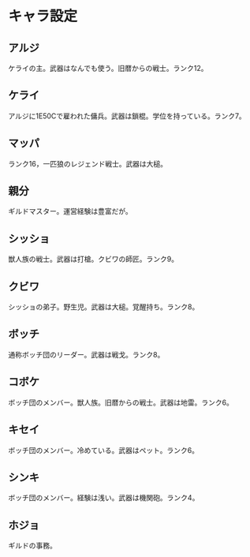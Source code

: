 #+OPTIONS: toc:nil
#+OPTIONS: \n:t

* キャラ設定
** アルジ
   ケライの主。武器はなんでも使う。旧暦からの戦士。ランク12。
** ケライ
   アルジに1E50Cで雇われた傭兵。武器は鎖棍。学位を持っている。ランク7。
** マッパ
   ランク16，一匹狼のレジェンド戦士。武器は大槌。
** 親分
   ギルドマスター。運営経験は豊富だが。
** シッショ
   獣人族の戦士。武器は打槍。クビワの師匠。ランク9。
** クビワ
   シッショの弟子。野生児。武器は大槌。覚醒持ち。ランク8。
** ボッチ
   通称ボッチ団のリーダー。武器は戦戈。ランク8。
** コボケ
   ボッチ団のメンバー。獣人族。旧暦からの戦士。武器は地雷。ランク6。
** キセイ
   ボッチ団のメンバー。冷めている。武器はペット。ランク6。
** シンキ
   ボッチ団のメンバー。経験は浅い。武器は機関砲。ランク4。
** ホジョ
   ギルドの事務。
